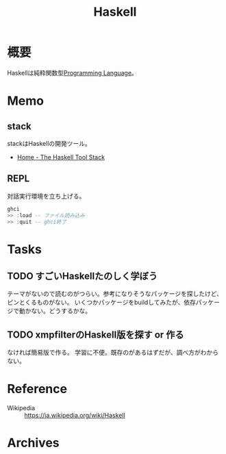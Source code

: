 :PROPERTIES:
:ID:       c4c3816f-e03f-41a8-9a97-ddcfd3d738ff
:END:
#+title: Haskell
* 概要
Haskellは純粋関数型[[id:868ac56a-2d42-48d7-ab7f-7047c85a8f39][Programming Language]]。
* Memo
** stack
stackはHaskellの開発ツール。
- [[https://docs.haskellstack.org/en/stable/README/][Home - The Haskell Tool Stack]]
** REPL
対話実行環境を立ち上げる。
#+begin_src haskell
  ghci
  >> :load -- ファイル読み込み
  >> :quit -- ghci終了
#+end_src
* Tasks
** TODO すごいHaskellたのしく学ぼう
:LOGBOOK:
CLOCK: [2021-09-19 Sun 14:38]--[2021-09-19 Sun 15:03] =>  0:25
CLOCK: [2021-09-17 Fri 22:40]--[2021-09-17 Fri 23:05] =>  0:25
CLOCK: [2021-09-15 Wed 10:19]--[2021-09-15 Wed 10:44] =>  0:25
CLOCK: [2021-09-15 Wed 09:52]--[2021-09-15 Wed 10:17] =>  0:25
:END:

テーマがないので読むのがつらい。参考になりそうなパッケージを探したけど、ピンとくるものがない。
いくつかパッケージをbuildしてみたが、依存パッケージで動かない。どうするかな。
** TODO xmpfilterのHaskell版を探す or 作る
なければ簡易版で作る。
学習に不便。既存のがあるはずだが、調べ方がわからない。
* Reference
- Wikipedia :: https://ja.wikipedia.org/wiki/Haskell
* Archives
